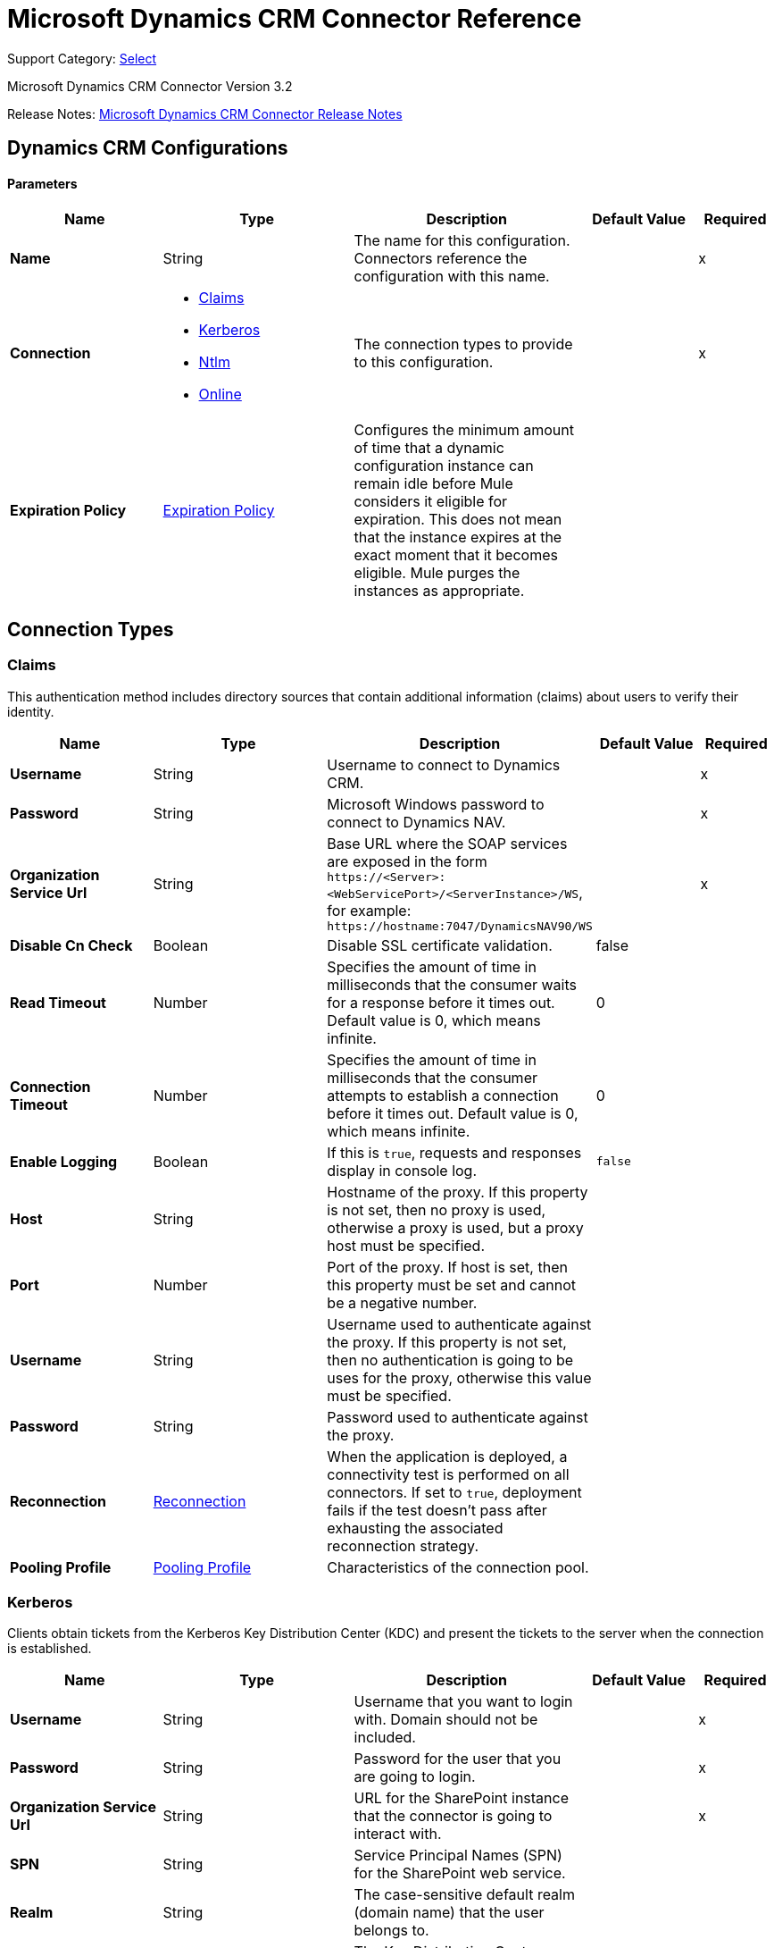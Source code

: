 = Microsoft Dynamics CRM Connector Reference
:page-aliases: connectors::ms-dynamics/ms-dynamics-crm-connector-reference.adoc

Support Category: https://www.mulesoft.com/legal/versioning-back-support-policy#anypoint-connectors[Select]

Microsoft Dynamics CRM Connector Version 3.2

Release Notes: xref:release-notes::connector/ms-dynamics-crm-connector-release-notes-mule-4.adoc[Microsoft Dynamics CRM Connector Release Notes]


[[dynamics-crm-config]]
== Dynamics CRM Configurations


==== Parameters
[%header,cols="20s,25a,30a,15a,10a"]
|===
| Name | Type | Description | Default Value | Required
|Name | String | The name for this configuration. Connectors reference the configuration with this name. | | x
| Connection a| * <<dynamics-crm-config_claims, Claims>>
* <<dynamics-crm-config_kerberos, Kerberos>>
* <<dynamics-crm-config_ntlm, Ntlm>>
* <<dynamics-crm-config_online, Online>>
 | The connection types to provide to this configuration. | | x
| Expiration Policy a| <<ExpirationPolicy>> |  Configures the minimum amount of time that a dynamic configuration instance can remain idle before Mule considers it eligible for expiration. This does not mean that the instance expires at the exact moment that it becomes eligible. Mule purges the instances as appropriate. |  |
|===

== Connection Types

[[dynamics-crm-config_claims]]
=== Claims

This authentication method includes directory sources that contain additional information (claims) about users to verify their identity. 

[%header,cols="20s,25a,30a,15a,10a"]
|===
| Name | Type | Description | Default Value | Required
| Username a| String |  Username to connect to Dynamics CRM. |  | x
| Password a| String |  Microsoft Windows password to connect to Dynamics NAV. |  | x
| Organization Service Url a| String |  Base URL where the SOAP services are exposed in the form `+https://<Server>:<WebServicePort>/<ServerInstance>/WS+`, for example: `+https://hostname:7047/DynamicsNAV90/WS+` |  | x
| Disable Cn Check a| Boolean |  Disable SSL certificate validation. |  false |
| Read Timeout a| Number |  Specifies the amount of time in milliseconds that the consumer waits for a response before it times out. Default value is 0, which means infinite. |  0 |
| Connection Timeout a| Number |  Specifies the amount of time in milliseconds that the consumer attempts to establish a connection before it times out. Default value is 0, which means infinite. |  0 |
| Enable Logging a| Boolean |  If this is `true`, requests and responses display in console log. |  `false` |
| Host a| String |  Hostname of the proxy. If this property is not set, then no proxy is used, otherwise a proxy is used, but a proxy host must be specified. |  |
| Port a| Number |  Port of the proxy. If host is set, then this property must be set and cannot be a negative number. |  |
| Username a| String |  Username used to authenticate against the proxy. If this property is not set, then no authentication is going to be uses for the proxy, otherwise this value must be specified. |  |
| Password a| String |  Password used to authenticate against the proxy. |  |
| Reconnection a| <<Reconnection>> |  When the application is deployed, a connectivity test is performed on all connectors. If set to `true`, deployment fails if the test doesn't pass after exhausting the associated reconnection strategy. |  |
| Pooling Profile a| <<PoolingProfile>> |  Characteristics of the connection pool. |  |
|===

[[dynamics-crm-config_kerberos]]
=== Kerberos

Clients obtain tickets from the Kerberos Key Distribution Center (KDC) and present the tickets to the server when the connection is established. 

[%header,cols="20s,25a,30a,15a,10a"]
|===
| Name | Type | Description | Default Value | Required
| Username a| String |  Username that you want to login with. Domain should not be included. |  | x
| Password a| String |  Password for the user that you are going to login. |  | x
| Organization Service Url a| String |  URL for the SharePoint instance that the connector is going to interact with. |  | x
| SPN a| String |  Service Principal Names (SPN) for the SharePoint web service. |  |
| Realm a| String |  The case-sensitive default realm (domain name) that the user belongs to. |  |
| KDC a| String |  The Key Distribution Center (KDC), usually the domain controller name, to authenticate the user. |  |
| Login Properties File Path a| String |  Path to a customized login properties file. When not specified, default values which usually work for most cases are set up. |  |
| Kerberos Properties File Path a| String |  Path to a customized Kerberos properties file. |  |
| Disable SSL certificate validation a| Boolean |  When dealing with HTTPS certificates, if the certificate is not signed by a trusted partner, the server might respond with an exception.  To prevent this, you can disable the Common Name (CN) check.  *Note:* This is not recommended for production environments. |  `false` |
| Host a| String |  Hostname of the proxy. If this property is not set, then no proxy is used, otherwise a proxy is used, but a proxy host must be specified. |  |
| Port a| Number |  Port of the proxy. If a *Host* value is set, then this property must be set and cannot be a negative number. |  |
| Username a| String |  Username used to authenticate against the proxy. If this property is not set, then no authentication is used with the proxy, otherwise this value must be specified. |  |
| Password a| String |  Password used to authenticate against the proxy. |  |
| Read Timeout a| Number |  Specifies the amount of time in milliseconds that the consumer waits for a response before it times out. Default value is 0, which means infinite. |  0 |
| Connection Timeout a| Number |  Specifies the amount of time in milliseconds that the consumer attempts to establish a connection before it times out. Default value is 0, which means infinite. |  0 |
| Enable Logging a| Boolean |  If this is `true`, requests and responses display in the console log. |  `false` |
| Reconnection a| <<Reconnection>> |  When the application is deployed, a connectivity test is performed on all connectors. If set to `true`, deployment fails if the test doesn't pass after exhausting the associated reconnection strategy. |  |
| Pooling Profile a| <<PoolingProfile>> |  Characteristics of the connection pool |  |
|===

[[dynamics-crm-config_ntlm]]
=== NTLM

This authentication type is used on networks that include systems running on both Windows and stand-alone systems and uses an encrypted challenge-response protocol to authenticate the user.

[%header,cols="20s,25a,30a,15a,10a"]
|===
| Name | Type | Description | Default Value | Required
| Username a| String |  Username to connect to Dynamics CRM. |  | x
| Password a| String |  The Windows password to connect to Dynamics NAV. |  | x
| Organization Service Url a| String |  Base URL where the SOAP services are exposed in the form `+https://<Server>:<WebServicePort>/<ServerInstance>/WS+`. Example: `+https://hostname:7047/DynamicsNAV90/WS+` |  | x
| Disable Cn Check a| Boolean |  Disable SSL certificate validation. |  `false` |
| Gateway Router Service Address a| String |  Gateway router service address. |  |
| Read Timeout a| Number |  Specifies the amount of time in milliseconds that the consumer waits for a response before it times out. Default value is 0, which means infinite. |  0 |
| Connection Timeout a| Number |  Specifies the amount of time in milliseconds that the consumer attempts to establish a connection before it times out. Default value is 0, which means infinite. |  0 |
| Enable Logging a| Boolean |  If this is true, requests and responses display in the console log. |  false |
| Host a| String |  Hostname of the proxy. If this property is not set, then no proxy is used, otherwise a proxy is used, but a proxy host must be specified. |  |
| Port a| Number |  Port of the proxy. If a *Host* value is set, then this property must be set and cannot be a negative number. |  |
| Username a| String |  Username used to authenticate against the proxy. If this property is not set, then no authentication is going to use against the proxy, otherwise this value must be specified. |  |
| Password a| String |  Password used to authenticate against the proxy. |  |
| Reconnection a| <<Reconnection>> |  When the application is deployed, a connectivity test is performed on all connectors. If set to `true`, deployment fails if the test doesn't pass after exhausting the associated reconnection strategy. |  |
| Pooling Profile a| <<PoolingProfile>> |  Characteristics of the connection pool. |  |
|===

[[dynamics-crm-config_online]]
=== Online


[%header,cols="20s,25a,30a,15a,10a"]
|===
| Name | Type | Description | Default Value | Required
| Username a| String |  Username to connect to Dynamics CRM |  | x
| Password a| String |  Windows password to connect to Dynamics NAV |  | x
| Organization Service Url a| String |  Base URL where the SOAP services are exposed in the form `+https://<Server>:<WebServicePort>/<ServerInstance>/WS+`. Example: `+https://hostname:7047/DynamicsNAV90/WS+` |  | x
| Disable Cn Check a| Boolean |  Disable SSL certificate validation. |  `false` |
| Authentication Retries a| Number |  If the authentication process to Microsoft fails the first time, the connector attempts to re-authenticate this many times. |  | x
| Read Timeout a| Number |  Specifies the amount of time in milliseconds that the consumer waits for a response before it times out. Default value is 0, which means infinite. |  0 |
| Connection Timeout a| Number |  Specifies the amount of time in milliseconds that the consumer attempts to establish a connection before it times out. Default value is 0, which means infinite. |  0 |
| Enable Logging a| Boolean |  If this is `true`, requests and responses display in the console log. |  false |
| Host a| String |  Hostname of the proxy. If this property is not set, then no proxy is used, otherwise a proxy is used, but a proxy host must be specified. |  |
| Port a| Number |  Port of the proxy. If a *Host* value is set, this property must be set and cannot be a negative number. |  |
| Username a| String |  Username used to authenticate against the proxy. If this property is not set, then no authentication is going to use against the proxy, otherwise this value must be specified. |  |
| Password a| String |  Password used to authenticate against the proxy. |  |
| Sts Metadata Url a| String |  The security token service's metadata exchange URL. For Active Directory federation services (ADFS), this is usually `+https://mycompany-sts.com/adfs/services/trust/mex+`. |  |
| Sts Username Port Qname a| String |  The name of port that accepts username and password credentials as described in the STS's metadata exchange URL. This value has to be specified as a QName in the format `+{http://schemas.microsoft.com/ws/2008/06/identity/securitytokenservice}UserNameWSTrustBinding_IWSTrust13Async+`. |  |
| Reconnection a| <<Reconnection>> |  When the application is deployed, a connectivity test is performed on all connectors. If set to `true`, deployment fails if the test doesn't pass after exhausting the associated reconnection strategy. |  |
| Pooling Profile a| <<PoolingProfile>> |  Characteristics of the connection pool |  |
|===

== Sources

* <<deleted-object>>
* <<modified-object>>
* <<new-object>>

[NOTE]
Microsoft Dynamics CRM Connector sources (listeners) use Object Store to save watermarks. You might experience limitations that are specific to the Object Store implementation you are using (Object Store for CloudHub deployments or Object Store for on-premises deployments), so configure Object Store to suit your needs. +
For more information, see https://help.mulesoft.com/s/article/The-Different-Types-of-Object-Stores-Explained[The Different Types of Object Stores Explained].

[[deleted-object]]
=== Deleted Object

`<microsoft-dynamics-crm:deleted-object>`


==== Parameters
[%header,cols="20s,25a,30a,15a,10a"]
|===
| Name | Type | Description | Default Value | Required
| Configuration | String | The name of the configuration to use. | | x
| Since a| String |  Required date format is `'yyyy-MM-dd'T'HH:mm:ss'Z'` |  |
| Field Type a| String |  |  | x
| Primary Node Only a| Boolean |  Whether this source should only be executed on the primary node when running in a cluster. |  |
| Scheduling Strategy a| scheduling-strategy |  Configures the scheduler that triggers the polling |  | x
| Redelivery Policy a| <<RedeliveryPolicy>> |  Defines a policy for processing the redelivery of the same message |  |
| Reconnection Strategy a| * <<reconnect>>
* <<reconnect-forever>> |  A retry strategy in case of connectivity errors. |  |
|===

==== Output
[%autowidth.spread]
|===
|Type |Object
| Attributes Type a| Any
|===

=== For Configurations
* <<dynamics-crm-config>>



[[modified-object]]
=== Modified Object
`<microsoft-dynamics-crm:modified-object>`


==== Parameters
[%header,cols="20s,25a,30a,15a,10a"]
|===
| Name | Type | Description | Default Value | Required
| Configuration | String | The name of the configuration to use. | | x
| Since a| String |  Required date format is `'yyyy-MM-dd'T'HH:mm:ss'Z'` |  |
| Field Type a| String |  |  | x
| Primary Node Only a| Boolean |  Whether this source should only be executed on the primary node when running in a cluster. |  |
| Scheduling Strategy a| scheduling-strategy |  Configures the scheduler that triggers the polling |  | x
| Redelivery Policy a| <<RedeliveryPolicy>> |  Defines a policy for processing the redelivery of the same message |  |
| Reconnection Strategy a| * <<reconnect>>
* <<reconnect-forever>> |  A retry strategy in case of connectivity errors. |  |
|===

==== Output
[%autowidth.spread]
|===
|Type |Object
| Attributes Type a| Any
|===

=== For Configurations
* <<dynamics-crm-config>>



[[new-object]]
=== New Object
`<microsoft-dynamics-crm:new-object>`


==== Parameters
[%header,cols="20s,25a,30a,15a,10a"]
|===
| Name | Type | Description | Default Value | Required
| Configuration | String | The name of the configuration to use. | | x
| Since a| String |  Required date format is `'yyyy-MM-dd'T'HH:mm:ss'Z'` |  |
| Field Type a| String |  |  | x
| Primary Node Only a| Boolean |  Whether this source should only be executed on the primary node when running in a cluster. |  |
| Scheduling Strategy a| scheduling-strategy |  Configures the scheduler that triggers the polling. |  | x
| Redelivery Policy a| <<RedeliveryPolicy>> |  Defines a policy for processing the redelivery of the same message. |  |
| Reconnection Strategy a| * <<reconnect>>
* <<reconnect-forever>> |  A retry strategy in case of connectivity errors. |  |
|===

==== Output
[%autowidth.spread]
|===
|Type |Object
| Attributes Type a| Any
|===

=== For Configurations
* <<dynamics-crm-config>>


== Operations

Supported operations:

* <<associate>>
* <<create>>
* <<createMultiple>>
* <<delete>>
* <<deleteMultiple>>
* <<disassociate>>
* <<execute>>
* <<executeMultiple>>
* <<retrieve>>
* <<retrieveMultipleByQuery>>
* <<update>>
* <<updateMultiple>>




[[associate]]
=== Associate
`<microsoft-dynamics-crm:associate>`

Create links between records.

==== Parameters

[%header,cols="20s,25a,30a,15a,10a"]
|===
| Name | Type | Description | Default Value | Required
| Configuration | String | The name of the configuration to use. | | x
| Logical Name a| String |  The logical name of the entity. |  | x
| Id a| String |  The ID of the record to which the related records are associated. |  | x
| Relationship Entity Role Is Referenced a| Boolean |

* `false`: When the primary entity record is referencing the record to associate.
* `true`: When the primary entity record is referenced by the record to associate. |  false |
| Relationship Schema Name a| String |  The name of the relationship to create the link. |  | x
| Related Entities IDs a| Array of String |  A List<String> with the related entity records IDs to associate. |  | x
| Reconnection Strategy a| * <<reconnect>>
* <<reconnect-forever>> |  A retry strategy in case of connectivity errors. |  |
|===


=== For Configurations

* <<dynamics-crm-config>>

==== Throws

* MICROSOFT-DYNAMICS-CRM:CONNECTIVITY
* MICROSOFT-DYNAMICS-CRM:INCOMPLETE_WSDL
* MICROSOFT-DYNAMICS-CRM:INVALID_CERTIFICATE
* MICROSOFT-DYNAMICS-CRM:INVALID_CREDENTIALS
* MICROSOFT-DYNAMICS-CRM:INVALID_CRYPTOGRAPHIC_ALGORITHM
* MICROSOFT-DYNAMICS-CRM:INVALID_JDK_VERSION
* MICROSOFT-DYNAMICS-CRM:INVALID_SESSION
* MICROSOFT-DYNAMICS-CRM:INVALID_URL
* MICROSOFT-DYNAMICS-CRM:RETRY_EXHAUSTED
* MICROSOFT-DYNAMICS-CRM:TRANSACTION
* MICROSOFT-DYNAMICS-CRM:TRANSFORMATION
* MICROSOFT-DYNAMICS-CRM:UNKNOWN
* MICROSOFT-DYNAMICS-CRM:VALIDATION


[[create]]
=== Create
`<microsoft-dynamics-crm:create>`

Create a new record.

==== Parameters

[%header,cols="20s,25a,30a,15a,10a"]
|===
| Name | Type | Description | Default Value | Required
| Configuration | String | The name of the configuration to use. | | x
| Logical Name a| String |  The logical name of the entity. |  | x
| Attributes a| Object |  The attributes of the record as a `Map<String, Object>`. |  `#[payload]` |
| Target Variable a| String |  The name of a variable to store the operation's output. |  |
| Target Value a| String |  An expression to evaluate against the operation's output and store the expression outcome in the target variable |  `#[payload]` |
| Reconnection Strategy a| * <<reconnect>>
* <<reconnect-forever>> |  A retry strategy in case of connectivity errors. |  |
|===

==== Output
[%autowidth.spread]
|===
|Type |String
|===

=== For Configurations
* <<dynamics-crm-config>>

==== Throws

* MICROSOFT-DYNAMICS-CRM:CONNECTIVITY
* MICROSOFT-DYNAMICS-CRM:INCOMPLETE_WSDL
* MICROSOFT-DYNAMICS-CRM:INVALID_CERTIFICATE
* MICROSOFT-DYNAMICS-CRM:INVALID_CREDENTIALS
* MICROSOFT-DYNAMICS-CRM:INVALID_CRYPTOGRAPHIC_ALGORITHM
* MICROSOFT-DYNAMICS-CRM:INVALID_JDK_VERSION
* MICROSOFT-DYNAMICS-CRM:INVALID_SESSION
* MICROSOFT-DYNAMICS-CRM:INVALID_URL
* MICROSOFT-DYNAMICS-CRM:RETRY_EXHAUSTED
* MICROSOFT-DYNAMICS-CRM:TRANSACTION
* MICROSOFT-DYNAMICS-CRM:TRANSFORMATION
* MICROSOFT-DYNAMICS-CRM:UNKNOWN
* MICROSOFT-DYNAMICS-CRM:VALIDATION


[[createMultiple]]
=== Create Multiple
`<microsoft-dynamics-crm:create-multiple>`

Create multiple new records.

==== Parameters

[%header,cols="20s,25a,30a,15a,10a"]
|===
| Name | Type | Description | Default Value | Required
| Configuration | String | The name of the configuration to use. | | x
| Logical Name a| String |  The logical name of the entity. |  | x
| List Of Attributes a| Array of Object |  The list of attributes of the record as a `List<Map<String, Object>>`. |  `#[payload]` |
| Use Single Transaction a| Boolean |  If supported (CRM 2016 and above), use a single transaction to create all items, if anyone fails then rollback all. |  false |
| Target Variable a| String |  The name of a variable to store the operation's output. |  |
| Target Value a| String |  An expression to evaluate against the operation's output and store the expression outcome in the target variable |  `#[payload]` |
| Reconnection Strategy a| * <<reconnect>>
* <<reconnect-forever>> |  A retry strategy in case of connectivity errors. |  |
|===

==== Output
[%autowidth.spread]
|===
|Type |<<BulkOperationResult>>
|===

=== For Configurations
* <<dynamics-crm-config>>

==== Throws
* MICROSOFT-DYNAMICS-CRM:CONNECTIVITY
* MICROSOFT-DYNAMICS-CRM:INCOMPLETE_WSDL
* MICROSOFT-DYNAMICS-CRM:INVALID_CERTIFICATE
* MICROSOFT-DYNAMICS-CRM:INVALID_CREDENTIALS
* MICROSOFT-DYNAMICS-CRM:INVALID_CRYPTOGRAPHIC_ALGORITHM
* MICROSOFT-DYNAMICS-CRM:INVALID_JDK_VERSION
* MICROSOFT-DYNAMICS-CRM:INVALID_SESSION
* MICROSOFT-DYNAMICS-CRM:INVALID_URL
* MICROSOFT-DYNAMICS-CRM:RETRY_EXHAUSTED
* MICROSOFT-DYNAMICS-CRM:TRANSACTION
* MICROSOFT-DYNAMICS-CRM:TRANSFORMATION
* MICROSOFT-DYNAMICS-CRM:UNKNOWN
* MICROSOFT-DYNAMICS-CRM:VALIDATION


[[delete]]
=== Delete
`<microsoft-dynamics-crm:delete>`

Delete a record.

==== Parameters
[%header,cols="20s,25a,30a,15a,10a"]
|===
| Name | Type | Description | Default Value | Required
| Configuration | String | The name of the configuration to use. | | x
| Logical Name a| String |  The logical name of the entity. |  | x
| Id a| String |  The ID of the record to delete. |  | x
| Reconnection Strategy a| * <<reconnect>>
* <<reconnect-forever>> |  A retry strategy in case of connectivity errors. |  |
|===


=== For Configurations
* <<dynamics-crm-config>>

==== Throws
* MICROSOFT-DYNAMICS-CRM:CONNECTIVITY
* MICROSOFT-DYNAMICS-CRM:INCOMPLETE_WSDL
* MICROSOFT-DYNAMICS-CRM:INVALID_CERTIFICATE
* MICROSOFT-DYNAMICS-CRM:INVALID_CREDENTIALS
* MICROSOFT-DYNAMICS-CRM:INVALID_CRYPTOGRAPHIC_ALGORITHM
* MICROSOFT-DYNAMICS-CRM:INVALID_JDK_VERSION
* MICROSOFT-DYNAMICS-CRM:INVALID_SESSION
* MICROSOFT-DYNAMICS-CRM:INVALID_URL
* MICROSOFT-DYNAMICS-CRM:RETRY_EXHAUSTED
* MICROSOFT-DYNAMICS-CRM:TRANSACTION
* MICROSOFT-DYNAMICS-CRM:TRANSFORMATION
* MICROSOFT-DYNAMICS-CRM:UNKNOWN
* MICROSOFT-DYNAMICS-CRM:VALIDATION


[[deleteMultiple]]
=== Delete Multiple
`<microsoft-dynamics-crm:delete-multiple>`

Delete multiple records.

==== Parameters
[%header,cols="20s,25a,30a,15a,10a"]
|===
| Name | Type | Description | Default Value | Required
| Configuration | String | The name of the configuration to use. | | x
| Logical Name a| String |  The logical name of the entity. |  | x
| IDs a| Array of String |  The IDs of the records to delete. |  | x
| Use Single Transaction a| Boolean |  If supported (CRM 2016 and above) use a single transaction to delete all items, if anyone fails then rollback all. |  false |
| Target Variable a| String |  The name of a variable to store the operation's output. |  |
| Target Value a| String |  An expression to evaluate against the operation's output and store the expression outcome in the target variable |  `#[payload]` |
| Reconnection Strategy a| * <<reconnect>>
* <<reconnect-forever>> |  A retry strategy in case of connectivity errors. |  |
|===

==== Output
[%autowidth.spread]
|===
|Type |<<BulkOperationResult>>
|===

=== For Configurations
* <<dynamics-crm-config>>

==== Throws
* MICROSOFT-DYNAMICS-CRM:CONNECTIVITY
* MICROSOFT-DYNAMICS-CRM:INCOMPLETE_WSDL
* MICROSOFT-DYNAMICS-CRM:INVALID_CERTIFICATE
* MICROSOFT-DYNAMICS-CRM:INVALID_CREDENTIALS
* MICROSOFT-DYNAMICS-CRM:INVALID_CRYPTOGRAPHIC_ALGORITHM
* MICROSOFT-DYNAMICS-CRM:INVALID_JDK_VERSION
* MICROSOFT-DYNAMICS-CRM:INVALID_SESSION
* MICROSOFT-DYNAMICS-CRM:INVALID_URL
* MICROSOFT-DYNAMICS-CRM:RETRY_EXHAUSTED
* MICROSOFT-DYNAMICS-CRM:TRANSACTION
* MICROSOFT-DYNAMICS-CRM:TRANSFORMATION
* MICROSOFT-DYNAMICS-CRM:UNKNOWN
* MICROSOFT-DYNAMICS-CRM:VALIDATION


[[disassociate]]
=== Disassociate
`<microsoft-dynamics-crm:disassociate>`

Delete a link between records.

==== Parameters
[%header,cols="20s,25a,30a,15a,10a"]
|===
| Name | Type | Description | Default Value | Required
| Configuration | String | The name of the configuration to use. | | x
| Logical Name a| String |  The logical name of entity. |  | x
| Id a| String |  The ID of the record from which the related records are disassociated. |  | x
| Relationship Entity Role Is Referenced a| Boolean |  false: when the primary entity record is Referencing the record to associate; true: when the primary entity record is Referenced by the record to associate. |  false |
| Relationship Schema Name a| String |  The name of the relationship to delete the link. |  | x
| Related Entities IDs a| Array of String |  A List<String> with the related entity records IDs to disassociate. |  | x
| Reconnection Strategy a| * <<reconnect>>
* <<reconnect-forever>> |  A retry strategy in case of connectivity errors. |  |
|===


=== For Configurations
* <<dynamics-crm-config>>

==== Throws
* MICROSOFT-DYNAMICS-CRM:CONNECTIVITY
* MICROSOFT-DYNAMICS-CRM:INCOMPLETE_WSDL
* MICROSOFT-DYNAMICS-CRM:INVALID_CERTIFICATE
* MICROSOFT-DYNAMICS-CRM:INVALID_CREDENTIALS
* MICROSOFT-DYNAMICS-CRM:INVALID_CRYPTOGRAPHIC_ALGORITHM
* MICROSOFT-DYNAMICS-CRM:INVALID_JDK_VERSION
* MICROSOFT-DYNAMICS-CRM:INVALID_SESSION
* MICROSOFT-DYNAMICS-CRM:INVALID_URL
* MICROSOFT-DYNAMICS-CRM:RETRY_EXHAUSTED
* MICROSOFT-DYNAMICS-CRM:TRANSACTION
* MICROSOFT-DYNAMICS-CRM:TRANSFORMATION
* MICROSOFT-DYNAMICS-CRM:UNKNOWN
* MICROSOFT-DYNAMICS-CRM:VALIDATION


[[execute]]
=== Execute
`<microsoft-dynamics-crm:execute>`

Executes a message in the form of a request, and returns a response.

==== Parameters
[%header,cols="20s,25a,30a,15a,10a"]
|===
| Name | Type | Description | Default Value | Required
| Configuration | String | The name of the configuration to use. | | x
| Request Name a| String |  The logical name of request make. |  | x
| Request Parameters a| Any |  [DEPRECATED] This parameter will be removed from the configuration in the near future. Set the `#[payload]` correctly before calling the connector. |  `#[payload]` |
| Request Id a| String |  The ID of the request to make. |  |
| Target Variable a| String |  The name of a variable to store the operation's output. |  |
| Target Value a| String |  An expression to evaluate against the operation's output and store the expression outcome in the target variable |  `#[payload]` |
| Reconnection Strategy a| * <<reconnect>>
* <<reconnect-forever>> |  A retry strategy in case of connectivity errors. |  |
|===

==== Output
[%autowidth.spread]
|===
|Type |Any
|===

=== For Configurations
* <<dynamics-crm-config>>

==== Throws
* MICROSOFT-DYNAMICS-CRM:CONNECTIVITY
* MICROSOFT-DYNAMICS-CRM:INCOMPLETE_WSDL
* MICROSOFT-DYNAMICS-CRM:INVALID_CERTIFICATE
* MICROSOFT-DYNAMICS-CRM:INVALID_CREDENTIALS
* MICROSOFT-DYNAMICS-CRM:INVALID_CRYPTOGRAPHIC_ALGORITHM
* MICROSOFT-DYNAMICS-CRM:INVALID_JDK_VERSION
* MICROSOFT-DYNAMICS-CRM:INVALID_SESSION
* MICROSOFT-DYNAMICS-CRM:INVALID_URL
* MICROSOFT-DYNAMICS-CRM:RETRY_EXHAUSTED
* MICROSOFT-DYNAMICS-CRM:TRANSACTION
* MICROSOFT-DYNAMICS-CRM:TRANSFORMATION
* MICROSOFT-DYNAMICS-CRM:UNKNOWN
* MICROSOFT-DYNAMICS-CRM:VALIDATION


[[executeMultiple]]
=== Execute Multiple
`<microsoft-dynamics-crm:execute-multiple>`

Executes multiple messages in the form of a request, and returns their respective responses.

==== Parameters
[%header,cols="20s,25a,30a,15a,10a"]
|===
| Name | Type | Description | Default Value | Required
| Configuration | String | The name of the configuration to use. | | x
| Requests a| Array of Any |  This parameter is a list of the requests (`OrganizationRequest` or `Map`). Set the `#[payload]` correctly before calling the connector. |  `#[payload]` |
| Use Single Transaction a| Boolean |  If supported (CRM 2016 and above) use a single transaction to execute all requests, if anyone fails then rollback all. |  false |
| Target Variable a| String |  The name of a variable to store the operation's output. |  |
| Target Value a| String |  An expression to evaluate against the operation's output and store the expression outcome in the target variable |  `#[payload]` |
| Reconnection Strategy a| * <<reconnect>>
* <<reconnect-forever>> |  A retry strategy in case of connectivity errors. |  |
|===

==== Output
[%autowidth.spread]
|===
|Type |<<BulkOperationResult>>
|===

=== For Configurations
* <<dynamics-crm-config>>

==== Throws
* MICROSOFT-DYNAMICS-CRM:CONNECTIVITY
* MICROSOFT-DYNAMICS-CRM:INCOMPLETE_WSDL
* MICROSOFT-DYNAMICS-CRM:INVALID_CERTIFICATE
* MICROSOFT-DYNAMICS-CRM:INVALID_CREDENTIALS
* MICROSOFT-DYNAMICS-CRM:INVALID_CRYPTOGRAPHIC_ALGORITHM
* MICROSOFT-DYNAMICS-CRM:INVALID_JDK_VERSION
* MICROSOFT-DYNAMICS-CRM:INVALID_SESSION
* MICROSOFT-DYNAMICS-CRM:INVALID_URL
* MICROSOFT-DYNAMICS-CRM:RETRY_EXHAUSTED
* MICROSOFT-DYNAMICS-CRM:TRANSACTION
* MICROSOFT-DYNAMICS-CRM:TRANSFORMATION
* MICROSOFT-DYNAMICS-CRM:UNKNOWN
* MICROSOFT-DYNAMICS-CRM:VALIDATION


[[retrieve]]
=== Retrieve
`<microsoft-dynamics-crm:retrieve>`

Retrieve a record.

==== Parameters
[%header,cols="20s,25a,30a,15a,10a"]
|===
| Name | Type | Description | Default Value | Required
| Configuration | String | The name of the configuration to use. | | x
| Logical Name a| String |  The logical name of the entity. |  | x
| Id a| String |  The ID of the record to retrieve. |  | x
| Target Variable a| String |  The name of a variable to store the operation's output. |  |
| Target Value a| String |  An expression to evaluate against the operation's output and store the expression outcome in the target variable |  `#[payload]` |
| Reconnection Strategy a| * <<reconnect>>
* <<reconnect-forever>> |  A retry strategy in case of connectivity errors. |  |
|===

==== Output
[%autowidth.spread]
|===
|Type |Object
|===

=== For Configurations
* <<dynamics-crm-config>>

==== Throws
* MICROSOFT-DYNAMICS-CRM:CONNECTIVITY
* MICROSOFT-DYNAMICS-CRM:INCOMPLETE_WSDL
* MICROSOFT-DYNAMICS-CRM:INVALID_CERTIFICATE
* MICROSOFT-DYNAMICS-CRM:INVALID_CREDENTIALS
* MICROSOFT-DYNAMICS-CRM:INVALID_CRYPTOGRAPHIC_ALGORITHM
* MICROSOFT-DYNAMICS-CRM:INVALID_JDK_VERSION
* MICROSOFT-DYNAMICS-CRM:INVALID_SESSION
* MICROSOFT-DYNAMICS-CRM:INVALID_URL
* MICROSOFT-DYNAMICS-CRM:RETRY_EXHAUSTED
* MICROSOFT-DYNAMICS-CRM:TRANSACTION
* MICROSOFT-DYNAMICS-CRM:TRANSFORMATION
* MICROSOFT-DYNAMICS-CRM:UNKNOWN
* MICROSOFT-DYNAMICS-CRM:VALIDATION


[[retrieveMultipleByQuery]]
=== Retrieve Multiple By Query
`<microsoft-dynamics-crm:retrieve-multiple-by-query>`


Use a query to retrieve multiple records.  You can find the definition of the Microsoft XML query language in the schema definition in `+http://msdn.microsoft.com/en-us/library/gg328332.aspx+`.

You can find the aggregation examples here `+http://msdn.microsoft.com/en-us/library/gg328122.aspx+`.


==== Parameters
[%header,cols="20s,25a,30a,15a,10a"]
|===
| Name | Type | Description | Default Value | Required
| Configuration | String | The name of the configuration to use. | | x
| Query a| String |  For DataSense Query Language, the DSQL query. For native query language, the Fetch XML query. |  `#[payload]` |
| Items Per Page a| Number |  The number of items returned per page. |  50 |
| Single Page Number a| Number |  If greater than 0, returns only that specific page. |  -1 |
| Streaming Strategy a| * <<repeatable-in-memory-iterable>>
* <<repeatable-file-store-iterable>>
* non-repeatable-iterable |  Configure to use repeatable streams. |  |
| Target Variable a| String |  The name of a variable to store the operation's output. |  |
| Target Value a| String |  An expression to evaluate against the operation's output and store the expression outcome in the target variable |  `#[payload]` |
| Reconnection Strategy a| * <<reconnect>>
* <<reconnect-forever>> |  A retry strategy in case of connectivity errors. |  |
|===

==== Output
[%autowidth.spread]
|===
|Type |Array of Object
|===

=== For Configurations
* <<dynamics-crm-config>>

==== Throws
* MICROSOFT-DYNAMICS-CRM:CONNECTIVITY
* MICROSOFT-DYNAMICS-CRM:INCOMPLETE_WSDL
* MICROSOFT-DYNAMICS-CRM:INVALID_CERTIFICATE
* MICROSOFT-DYNAMICS-CRM:INVALID_CREDENTIALS
* MICROSOFT-DYNAMICS-CRM:INVALID_CRYPTOGRAPHIC_ALGORITHM
* MICROSOFT-DYNAMICS-CRM:INVALID_JDK_VERSION
* MICROSOFT-DYNAMICS-CRM:INVALID_SESSION
* MICROSOFT-DYNAMICS-CRM:INVALID_URL
* MICROSOFT-DYNAMICS-CRM:TRANSACTION
* MICROSOFT-DYNAMICS-CRM:TRANSFORMATION
* MICROSOFT-DYNAMICS-CRM:UNKNOWN
* MICROSOFT-DYNAMICS-CRM:VALIDATION


[[update]]
=== Update
`<microsoft-dynamics-crm:update>`

Update a record's attributes.

==== Parameters
[%header,cols="20s,25a,30a,15a,10a"]
|===
| Name | Type | Description | Default Value | Required
| Configuration | String | The name of the configuration to use. | | x
| Logical Name a| String |  The logical name of the entity. |  | x
| Id a| String |  The ID of the record to update. |  | x
| Attributes a| Object |  The attributes to update as a `Map<String, Object>`. |  `#[payload]` |
| Reconnection Strategy a| * <<reconnect>>
* <<reconnect-forever>> |  A retry strategy in case of connectivity errors. |  |
|===


=== For Configurations
* <<dynamics-crm-config>>

==== Throws
* MICROSOFT-DYNAMICS-CRM:CONNECTIVITY
* MICROSOFT-DYNAMICS-CRM:INCOMPLETE_WSDL
* MICROSOFT-DYNAMICS-CRM:INVALID_CERTIFICATE
* MICROSOFT-DYNAMICS-CRM:INVALID_CREDENTIALS
* MICROSOFT-DYNAMICS-CRM:INVALID_CRYPTOGRAPHIC_ALGORITHM
* MICROSOFT-DYNAMICS-CRM:INVALID_JDK_VERSION
* MICROSOFT-DYNAMICS-CRM:INVALID_SESSION
* MICROSOFT-DYNAMICS-CRM:INVALID_URL
* MICROSOFT-DYNAMICS-CRM:RETRY_EXHAUSTED
* MICROSOFT-DYNAMICS-CRM:TRANSACTION
* MICROSOFT-DYNAMICS-CRM:TRANSFORMATION
* MICROSOFT-DYNAMICS-CRM:UNKNOWN
* MICROSOFT-DYNAMICS-CRM:VALIDATION


[[updateMultiple]]
=== Update Multiple
`<microsoft-dynamics-crm:update-multiple>`

Update a record's attributes.

==== Parameters
[%header,cols="20s,25a,30a,15a,10a"]
|===
| Name | Type | Description | Default Value | Required
| Configuration | String | The name of the configuration to use. | | x
| Logical Name a| String |  The logical name of the entity. |  | x
| List Of Attributes a| Array of Object |  The list of attributes of the record as a `List<Map<String, Object>>`. |  `#[payload]` |
| Use Single Transaction a| Boolean |  If supported (CRM 2016 and above) use a single transaction to update all items, if anyone fails then rollback all. |  false |
| Target Variable a| String |  The name of a variable to store the operation's output. |  |
| Target Value a| String |  An expression to evaluate against the operation's output and store the expression outcome in the target variable |  `#[payload]` |
| Reconnection Strategy a| * <<reconnect>>
* <<reconnect-forever>> |  A retry strategy in case of connectivity errors. |  |
|===

==== Output
[%autowidth.spread]
|===
|Type |<<BulkOperationResult>>
|===

=== For Configurations
* <<dynamics-crm-config>>

==== Throws
* MICROSOFT-DYNAMICS-CRM:CONNECTIVITY
* MICROSOFT-DYNAMICS-CRM:INCOMPLETE_WSDL
* MICROSOFT-DYNAMICS-CRM:INVALID_CERTIFICATE
* MICROSOFT-DYNAMICS-CRM:INVALID_CREDENTIALS
* MICROSOFT-DYNAMICS-CRM:INVALID_CRYPTOGRAPHIC_ALGORITHM
* MICROSOFT-DYNAMICS-CRM:INVALID_JDK_VERSION
* MICROSOFT-DYNAMICS-CRM:INVALID_SESSION
* MICROSOFT-DYNAMICS-CRM:INVALID_URL
* MICROSOFT-DYNAMICS-CRM:RETRY_EXHAUSTED
* MICROSOFT-DYNAMICS-CRM:TRANSACTION
* MICROSOFT-DYNAMICS-CRM:TRANSFORMATION
* MICROSOFT-DYNAMICS-CRM:UNKNOWN
* MICROSOFT-DYNAMICS-CRM:VALIDATION



[[deleted-object]]
=== Deleted Object
`<microsoft-dynamics-crm:deleted-object>`

==== Parameters
[%header,cols="20s,25a,30a,15a,10a"]
|===
| Name | Type | Description | Default Value | Required
| Configuration | String | The name of the configuration to use. | | x
| Since a| String |  Required date format is `'yyyy-MM-dd'T'HH:mm:ss'Z'` |  |
| Field Type a| String |  |  | x
| Primary Node Only a| Boolean |  Whether this source should only be executed on the primary node when running in a cluster. |  |
| Scheduling Strategy a| scheduling-strategy |  Configures the scheduler that triggers the polling |  | x
| Redelivery Policy a| <<RedeliveryPolicy>> |  Defines a policy for processing the redelivery of the same message |  |
| Reconnection Strategy a| * <<reconnect>>
* <<reconnect-forever>> |  A retry strategy in case of connectivity errors. |  |
|===

==== Output
[%autowidth.spread]
|===
|Type |Object
| Attributes Type a| Any
|===

=== For Configurations
* <<dynamics-crm-config>>

[[modified-object]]
=== Modified Object
`<microsoft-dynamics-crm:modified-object>`

==== Parameters
[%header,cols="20s,25a,30a,15a,10a"]
|===
| Name | Type | Description | Default Value | Required
| Configuration | String | The name of the configuration to use. | | x
| Since a| String |  Required date format is `'yyyy-MM-dd'T'HH:mm:ss'Z'` |  |
| Field Type a| String |  |  | x
| Primary Node Only a| Boolean |  Whether this source should only be executed on the primary node when running in a cluster. |  |
| Scheduling Strategy a| scheduling-strategy |  Configures the scheduler that triggers the polling |  | x
| Redelivery Policy a| <<RedeliveryPolicy>> |  Defines a policy for processing the redelivery of the same message |  |
| Reconnection Strategy a| * <<reconnect>>
* <<reconnect-forever>> |  A retry strategy in case of connectivity errors. |  |
|===

==== Output
[%autowidth.spread]
|===
|Type |Object
| Attributes Type a| Any
|===

=== For Configurations
* <<dynamics-crm-config>>

[[new-object]]
=== New Object
`<microsoft-dynamics-crm:new-object>`

==== Parameters
[%header,cols="20s,25a,30a,15a,10a"]
|===
| Name | Type | Description | Default Value | Required
| Configuration | String | The name of the configuration to use. | | x
| Since a| String |  Required date format is `'yyyy-MM-dd'T'HH:mm:ss'Z'` |  |
| Field Type a| String |  |  | x
| Primary Node Only a| Boolean |  Whether this source should only be executed on the primary node when running in a cluster. |  |
| Scheduling Strategy a| scheduling-strategy |  Configures the scheduler that triggers the polling. |  | x
| Redelivery Policy a| <<RedeliveryPolicy>> |  Defines a policy for processing the redelivery of the same message. |  |
| Reconnection Strategy a| * <<reconnect>>
* <<reconnect-forever>> |  A retry strategy in case of connectivity errors. |  |
|===

==== Output
[%autowidth.spread]
|===
|Type |Object
| Attributes Type a| Any
|===

=== For Configurations
* <<dynamics-crm-config>>

== Types
[[Reconnection]]
=== Reconnection

[%header,cols="20s,25a,30a,15a,10a"]
|===
| Field | Type | Description | Default Value | Required
| Fails Deployment a| Boolean | When the application is deployed, a connectivity test is performed on all connectors. If set to `true`, deployment fails if the test doesn't pass after exhausting the associated reconnection strategy. |  |
| Reconnection Strategy a| * <<reconnect>>
* <<reconnect-forever>> | The reconnection strategy to use. |  |
|===

[[reconnect]]
=== Reconnect

[%header,cols="20s,25a,30a,15a,10a"]
|===
| Field | Type | Description | Default Value | Required
| Frequency a| Number | How often to reconnect (in milliseconds). | |
| Count a| Number | The number of reconnection attempts to make. | |
| blocking |Boolean |If false, the reconnection strategy runs in a separate, non-blocking thread. |true |
|===

[[reconnect-forever]]
=== Reconnect Forever

[%header,cols="20s,25a,30a,15a,10a"]
|===
| Field | Type | Description | Default Value | Required
| Frequency a| Number | How often in milliseconds to reconnect. | |
| blocking |Boolean |If false, the reconnection strategy runs in a separate, non-blocking thread. |true |
|===

[[PoolingProfile]]
=== Pooling Profile

[%header,cols="20s,25a,30a,15a,10a"]
|===
| Field | Type | Description | Default Value | Required
| Max Active a| Number | Controls the maximum number of Mule components that can be borrowed from a session at one time. When set to a negative value, there is no limit to the number of components that may be active at one time. When maxActive is exceeded, the pool is said to be exhausted. |  |
| Max Idle a| Number | Controls the maximum number of Mule components that can sit idle in the pool at any time. When set to a negative value, there is no limit to the number of Mule components that may be idle at one time. |  |
| Max Wait a| Number | Specifies the number of milliseconds to wait for a pooled component to become available when the pool is exhausted and the exhaustedAction is set to WHEN_EXHAUSTED_WAIT. |  |
| Min Eviction Millis a| Number | Determines the minimum amount of time an object may sit idle in the pool before it is eligible for eviction. When non-positive, no objects will be evicted from the pool due to idle time alone. |  |
| Eviction Check Interval Millis a| Number | Specifies the number of milliseconds between runs of the object evictor. When non-positive, no object evictor is executed. |  |
| Exhausted Action a| Enumeration, one of:

** WHEN_EXHAUSTED_GROW
** WHEN_EXHAUSTED_WAIT
** WHEN_EXHAUSTED_FAIL | Specifies the behavior of the Mule component pool when the pool is exhausted. Possible values are:

* WHEN_EXHAUSTED_FAIL - Throws a NoSuchElementException.
* WHEN_EXHAUSTED_WAIT - Blocks by invoking `Object.wait(long)` until a new or idle object is available.
* WHEN_EXHAUSTED_GROW - Creates a new Mule instance and returns it, essentially making the *Max Active* value meaningless. If a positive *Max Wait* value is supplied, it blocks for at most that many milliseconds, after which a NoSuchElementException is thrown. If `maxThreadWait` is a negative value, it  blocks indefinitely. |  |
| Initialisation Policy a| Enumeration, one of:

** INITIALISE_NONE
** INITIALISE_ONE
** INITIALISE_ALL | Determines how components in a pool should be initialized. The possible values are:

* INITIALISE_NONE - Does not load any components into the pool on startup.
* INITIALISE_ONE - Loads one initial component into the pool on startup.
* INITIALISE_ALL - Loads all components in the pool on startup. |  |
| Disabled a| Boolean | Whether pooling should be disabled. |  |
|===

[[ExpirationPolicy]]
=== Expiration Policy

[%header,cols="20s,25a,30a,15a,10a"]
|===
| Field | Type | Description | Default Value | Required
| Max Idle Time a| Number | A scalar time value for the maximum amount of time a dynamic configuration instance should be allowed to be idle before it's considered eligible for expiration |  |
| Time Unit a| Enumeration, one of:

** NANOSECONDS
** MICROSECONDS
** MILLISECONDS
** SECONDS
** MINUTES
** HOURS
** DAYS | A time unit that qualifies the maxIdleTime attribute |  |
|===

[[RedeliveryPolicy]]
=== Redelivery Policy

[%header,cols="20s,25a,30a,15a,10a"]
|===
| Field | Type | Description | Default Value | Required
| Max Redelivery Count a| Number | The maximum number of times a message can be redelivered and processed unsuccessfully before triggering process-failed-message |  |
| Use Secure Hash a| Boolean | Whether to use a secure hash algorithm to identify a redelivered message. |  |
| Message Digest Algorithm a| String | The secure hashing algorithm to use. If not set, the default is SHA-256. |  |
| Id Expression a| String | Defines one or more expressions to use to determine when a message has been redelivered. This property may only be set if *Use Secure Hash* is `false`. |  |
| Object Store a| Object Store | The object store where the redelivery counter for each message is  stored. |  |
|===

[[BulkOperationResult]]
=== Bulk Operation Result

[%header,cols="20s,25a,30a,15a,10a"]
|===
| Field | Type | Description | Default Value | Required
| Id a| Any |  |  |
| Items a| Array of <<BulkItem>> |  |  |
| Successful a| Boolean |  |  |
|===

[[BulkItem]]
=== Bulk Item

[%header,cols="20s,25a,30a,15a,10a"]
|===
| Field | Type | Description | Default Value | Required
| Exception a| Any |  |  |
| Id a| Any |  |  |
| Message a| String |  |  |
| Payload a| Object |  |  |
| Status Code a| String |  |  |
| Successful a| Boolean |  |  |
|===

[[repeatable-in-memory-iterable]]
=== Repeatable In Memory Iterable

[%header,cols="20s,25a,30a,15a,10a"]
|===
| Field | Type | Description | Default Value | Required
| Initial Buffer Size a| Number | The amount of instances to initially keep in memory to consume the stream and provide random access to it. If the stream contains more data than can fit into this buffer, then the buffer expands according to the *Buffer Size Increment* attribute, with an upper limit of *Max Buffer Size*. Default value is 100 instances. |  |
| Buffer Size Increment a| Number | This is by how much the buffer size expands if it exceeds its initial size. Setting a value of zero or lower means that the buffer should not expand, meaning that a STREAM_MAXIMUM_SIZE_EXCEEDED error is raised when the buffer gets full. Default value is 100 instances. |  |
| Max Buffer Size a| Number | The maximum amount of memory to use. If more than that is used then a STREAM_MAXIMUM_SIZE_EXCEEDED error is raised. A value lower than or equal to zero means no limit. |  |
|===

[[repeatable-file-store-iterable]]
=== Repeatable File Store Iterable

[%header,cols="20s,25a,30a,15a,10a"]
|===
| Field | Type | Description | Default Value | Required
| In Memory Objects a| Number | The maximum amount of instances to keep in memory. If more than that is required, then it starts to buffer the content on disk. |  |
| Buffer Unit a| Enumeration, one of:

** BYTE
** KB
** MB
** GB | The unit in which maxInMemorySize is expressed. |  |
|===

== See Also

https://help.mulesoft.com[MuleSoft Help Center]
